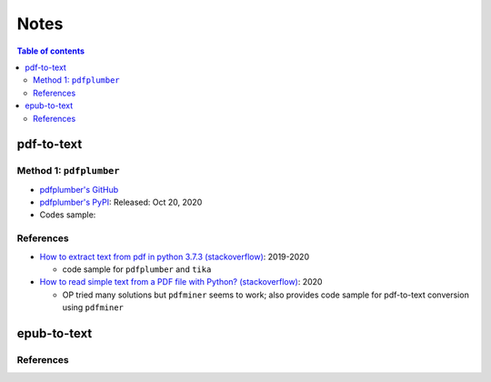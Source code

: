 =====
Notes
=====

.. contents:: **Table of contents**
   :depth: 3
   :local:

pdf-to-text
===========
Method 1: ``pdfplumber``
------------------------
* `pdfplumber's GitHub`_
* `pdfplumber's PyPI`_: Released: Oct 20, 2020
* Codes sample:

References
----------
* `How to extract text from pdf in python 3.7.3 (stackoverflow)`_:  2019-2020

  * code sample for ``pdfplumber`` and ``tika``
* `How to read simple text from a PDF file with Python? (stackoverflow)`_: 2020

  * OP tried many solutions but ``pdfminer`` seems to work; also provides code sample for pdf-to-text conversion using ``pdfminer``

epub-to-text
============

References
----------

.. URLs
.. _How to extract text from pdf in python 3.7.3 (stackoverflow): https://stackoverflow.com/q/55767511
.. _How to read simple text from a PDF file with Python? (stackoverflow): https://stackoverflow.com/q/59894592
.. _pdfplumber's GitHub: https://github.com/jsvine/pdfplumber
.. _pdfplumber's PyPI: https://pypi.org/project/pdfplumber/

